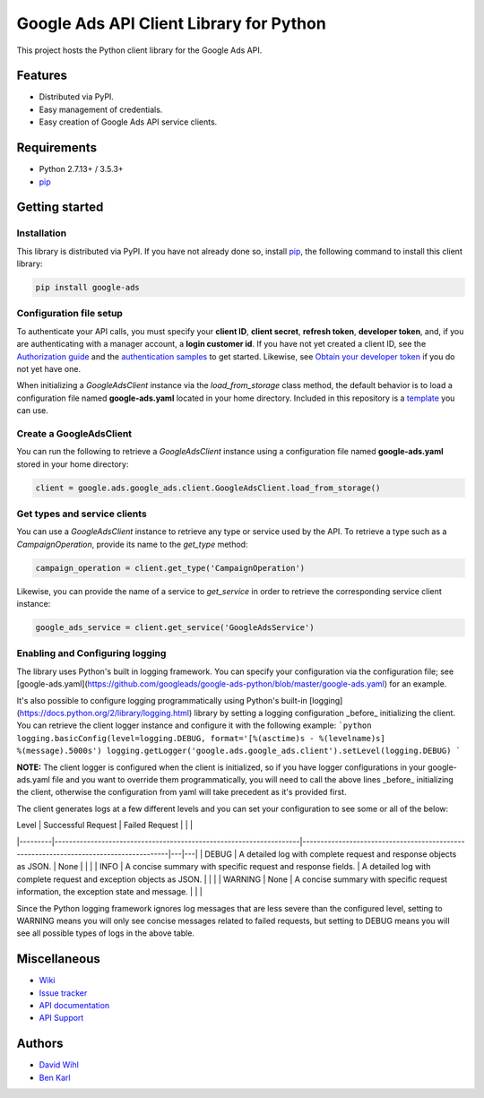 Google Ads API Client Library for Python
========================================

This project hosts the Python client library for the Google Ads API.

Features
--------
* Distributed via PyPI.
* Easy management of credentials.
* Easy creation of Google Ads API service clients.

Requirements
------------
* Python 2.7.13+ / 3.5.3+
* `pip`_


Getting started
---------------

Installation
############

This library is distributed via PyPI. If you have not already done so, install
`pip`_, the following command to install this client library:

.. code-block::

  pip install google-ads

Configuration file setup
########################

To authenticate your API calls, you must specify your **client ID**,
**client secret**, **refresh token**, **developer token**, and, if
you are authenticating with a manager account, a **login customer id**.
If you have not yet created a client ID, see the `Authorization guide`_
and the `authentication samples`_ to get started. Likewise, see
`Obtain your developer token`_ if you do not yet have one.

When initializing a `GoogleAdsClient` instance via the `load_from_storage`
class method, the default behavior is to load a configuration file named
**google-ads.yaml** located in your home directory. Included in this repository
is a `template`_ you can use.

Create a GoogleAdsClient
########################

You can run the following to retrieve a `GoogleAdsClient` instance using a
configuration file named **google-ads.yaml** stored in your home directory:

.. code-block:: python

  client = google.ads.google_ads.client.GoogleAdsClient.load_from_storage()

Get types and service clients
#############################
You can use a `GoogleAdsClient` instance to retrieve any type or service used
by the API. To retrieve a type such as a `CampaignOperation`, provide its name
to the `get_type` method:

.. code-block:: python

  campaign_operation = client.get_type('CampaignOperation')

Likewise, you can provide the name of a service to `get_service` in order to
retrieve the corresponding service client instance:

.. code-block:: python

  google_ads_service = client.get_service('GoogleAdsService')

Enabling and Configuring logging
################################
The library uses Python's built in logging framework. You can specify your
configuration via the configuration file; see [google-ads.yaml](https://github.com/googleads/google-ads-python/blob/master/google-ads.yaml)
for an example.

It's also possible to configure logging programmatically using Python's built-in
[logging](https://docs.python.org/2/library/logging.html) library by setting a
logging configuration _before_ initializing the client. You can retrieve the
client logger instance and configure it with the following example:
```python
logging.basicConfig(level=logging.DEBUG, format='[%(asctime)s - %(levelname)s] %(message).5000s')
logging.getLogger('google.ads.google_ads.client').setLevel(logging.DEBUG)
```

**NOTE:** The client logger is configured when the client is initialized, so if
you have logger configurations in your google-ads.yaml file and you want to
override them programmatically, you will need to call the above lines _before_
initializing the client, otherwise the configuration from yaml will take
precedent as it's provided first.

The client generates logs at a few different levels and you can set your
configuration to see some or all of the below:

| Level   | Successful Request                                                 | Failed Request                                                                        |   |   |
|---------|--------------------------------------------------------------------|---------------------------------------------------------------------------------------|---|---|
| DEBUG   | A detailed log with complete request and response objects as JSON. | None                                                                                  |   |   |
| INFO    | A concise summary with specific request and response fields.       | A detailed log with complete request and exception objects as JSON.                   |   |   |
| WARNING | None                                                               | A concise summary with specific request information, the exception state and message. |   |   |

Since the Python logging framework ignores log messages that are less severe
than the configured level, setting to WARNING means you will only see concise
messages related to failed requests, but setting to DEBUG means you will see
all possible types of logs in the above table.

Miscellaneous
-------------

* `Wiki`_
* `Issue tracker`_
* `API documentation`_
* `API Support`_

Authors
-------

* `David Wihl`_
* `Ben Karl`_

.. _pip: https://pip.pypa.io/en/stable/installing
.. _template: https://github.com/googleads/google-ads-python/blob/master/google-ads.yaml
.. _Authorization guide: https://developers.google.com/google-ads/api/docs/oauth/overview
.. _authentication samples: https://github.com/googleads/google-ads-python/blob/master/examples/authentication
.. _Obtain your developer token: https://developers.google.com/google-ads/api/docs/first-call/dev-token
.. _Wiki: https://github.com/googleads/google-ads-python/wiki
.. _Issue tracker: https://github.com/googleads/google-ads-python/issues
.. _API documentation: https://developers.google.com/google-ads/api/
.. _API Support: https://developers.google.com/adwords/api/community/
.. _David Wihl: https://github.com/wihl
.. _Ben Karl: https://github.com/BenRKarl
